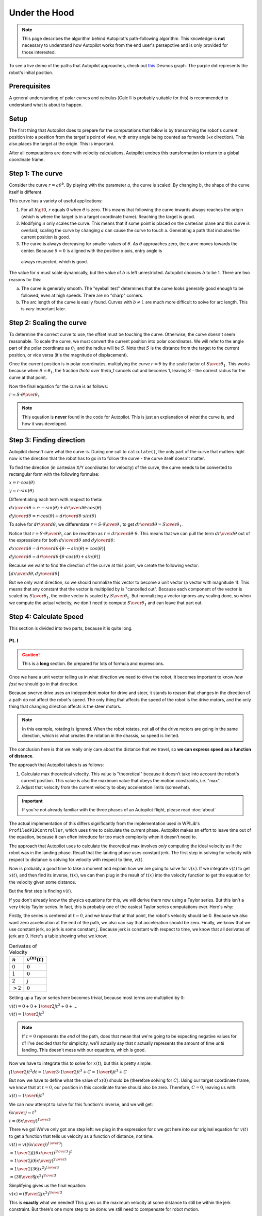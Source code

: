 Under the Hood
==============

.. note::
   This page describes the algorithm behind Autopilot's path-following
   algorithm. This knowledge is **not** necessary to understand how Autopilot
   works from the end user's persepctive and is only provided for those
   interested.

To see a live demo of the paths that Autopilot approaches, check out `this
<https://www.desmos.com/calculator/w7penby7ds>`_ Desmos graph. The purple dot
represents the robot's initial position.

Prerequisites
-------------

A general understanding of polar curves and calculus (Calc II is probably
suitable for this) is recommended to understand what is about to happen.

Setup
-----

The first thing that Autopilot does to prepare for the computations that follow
is by transorming the robot's current position into a position from the
target's point of view, with entry angle being counted as forwards (+x
direction). This also places the target at the origin. This is important.

After all computations are done with velocity calculations, Autopilot undoes
this transformation to return to a global coordinate frame.

Step 1: The curve
-----------------

Consider the curve :math:`r=a\theta^b`. By playing with the parameter
:math:`a`, the curve is scaled. By changing :math:`b`, the shape of the curve
itself is different.

This curve has a variety of useful applications:

1. For all :math:`b \gt 0`, :math:`r` equals 0 when :math:`\theta` is zero.
   This means that following the curve inwards always reaches the origin (which
   is where the target is in a target coordinate frame). Reaching the target is
   good.

2. Modifying :math:`a` only scales the curve. This means that if some point is
   placed on the cartesian plane and this curve is overlaid, scaling the curve
   by changing :math:`a` can cause the curve to touch a. Generating a path that
   includes the current position is good.

3. The curve is always decreasing for smaller values of :math:`\theta`. As
   :math:`\theta` approaches zero, the curve moves towards the center. Because
   :math:`\theta = 0` is aligned with the positive x axis, entry angle is
  always respected, which is good.

The value for :math:`a` must scale dynamically, but the value of :math:`b` is
left unrestricted. Autopilot chooses :math:`b` to be 1. There are two reasons for this:

a. The curve is generally smooth. The "eyeball test" determines that the curve
   looks generally good enough to be followed, even at high speeds. There are
   no "sharp" corners.

b. The arc length of the curve is easily found. Curves with :math:`b \ne 1` are
   much more difficult to solve for arc length. This is *very* important later.

Step 2: Scaling the curve
-------------------------

To determine the correct curve to use, the offset must be touching the curve.
Otherwise, the curve doesn't seem reasonable. To scale the curve, we must
convert the current position into polar coordinates. We will refer to the angle
part of the polar coordinate as :math:`\theta_1` and the radius will be
:math:`S`. Note that :math:`S` is the distance from the target to the current
position, or vice versa (it's the magnitude of displacement).

Once the current position is in polar coordinates, multiplying the curve
:math:`r = \theta` by the scale factor of :math:`S \over \theta_1`. This works
because when :math:`\theta = \theta_1`, the fraction `\theta \over \theta_1`
cancels out and becomes 1, leaving :math:`S` - the correct radius for the curve at
that point.

Now the final equation for the curve is as follows:

:math:`r = {{ S \cdot \theta } \over \theta_1}`

.. note::
   This equation is **never** found in the code for Autopilot. This is just an
   explanation of *what* the curve is, and how it was developed.

Step 3: Finding direction
-------------------------

Autopilot doesn't care what the curve is. During one call to ``calculate()``,
the only part of the curve that matters right now is the direction that the
robot has to go in to follow the curve - the curve itself doesn't matter.

To find the direction (in cartesian X/Y coordinates for velocity) of the curve, the curve needs
to be converted to rectangular form with the following formulae:

:math:`x = r \cdot cos(\theta)`

:math:`y = r \cdot sin(\theta)`

Differentiating each term with respect to theta:

:math:`{dx \over d\theta} = r \cdot -sin(\theta) + {dr \over d\theta} \cdot cos(\theta)`

:math:`{dy \over d\theta} = r \cdot cos(\theta) + {dr \over d\theta} \cdot sin(\theta)`

To solve for :math:`dr \over d\theta`, we differentiate :math:`r = {S \cdot
\theta \over \theta_1}` to get :math:`{dr \over d\theta} = {S \over \theta_1}`.

Notice that :math:`r = {S \cdot \theta \over \theta_1}` can be rewritten as
:math:`r = {dr \over d\theta} \cdot \theta`. This means that we can pull the
term :math:`{dr \over d\theta}` out of the expressions for both :math:`dx \over
d\theta` and :math:`dy \over d\theta`:

:math:`{dx \over d\theta} = {dr \over d\theta} \cdot [\theta \cdot -sin(\theta) + cos(\theta)]`

:math:`{dy \over d\theta} = {dr \over d\theta} \cdot [\theta \cdot cos(\theta) + sin(\theta)]`

Because we want to find the direction of the curve at this point, we create the
following vector:

:math:`[{dx \over d\theta}, {dy \over d\theta}]`

But we only want direction, so we should normalize this vector to become a unit
vector (a vector with magnitude 1). This means that any constant that the
vector is multiplied by is "cancelled out". Because each component of the
vector is scaled by :math:`S \over \theta_1`, the entire vector is scaled by
:math:`S \over \theta_1`. But normalizing a vector ignores any scaling done, so
when we compute the actual velocity, we don't need to compute :math:`S \over
\theta_1` and can leave that part out.

Step 4: Calculate Speed
-----------------------

This section is divided into two parts, because it is quite long.

Pt. I
~~~~~

.. caution::
   This is a **long** section. Be prepared for lots of formula and
   expressions.

Once we have a unit vector telling us in what direction we need to drive the
robot, it becomes important to know *how fast* we should go in that direction.

Because swerve drive uses an independent motor for drive and steer, it stands
to reason that changes in the direction of a path do not affect the robot's
speed. The only thing that affects the speed of the robot is the drive motors,
and the only thing that changing direction affects is the steer motors.

.. note::
   In this example, rotating is ignored. When the robot rotates, not all of the
   drive motors are going in the same direction, which is what creates the
   rotation in the chassis, so speed is limited.

The conclusion here is that we really only care about the distance that we
travel, so **we can express speed as a function of distance**.

The approach that Autopilot takes is as follows:

1. Calculate max theoretical velocity. This value is "theoretical" because it
   doesn't take into account the robot's current position. This value is also
   the maximum value that obeys the motion constraints, i.e. "max".

2. Adjust that velocity from the current velocity to obey acceleration limits (somewhat).

.. important:: If you're not already familiar with the three phases of an
   Autopilot flight, please read :doc:`about`

The actual implementation of this differs significantly from the implementation
used in WPILib's ``ProfiledPIDController``, which uses time to calculate the
current phase. Autopilot makes an effort to leave time out of the equation,
because it can often introduce far too much complexity when it doesn't need to.

The approach that Autopilot uses to calculate the theoretical max involves
*only* computing the ideal velocity as if the robot was in the landing phase.
Recall that the landing phase uses constant jerk. The first step in solving for
velocity with respect to distance is solving for velocity with respect to time,
:math:`v(t)`.

Now is probably a good time to take a moment and explain how we are going to
solve for :math:`v(x)`. If we integrate :math:`v(t)` to get :math:`x(t)`, and
then find its inverse, :math:`t(x)`, we can then plug in the result of
:math:`t(x)` into the velocity function to get the equation for the velocity
given some distance.

But the first step is finding :math:`v(t)`.

If you don't already know the physics equations for this, we will derive them
now using a Taylor series. But this isn't a very tricky Taylor series. In fact,
this is probably one of the easiest Taylor series computations ever. Here's why:

Firstly, the series is centered at :math:`t = 0`, and we know that at that
point, the robot's velocity should be 0. Because we also want zero acceleration
at the end of the path, we also can say that acceleration should be zero.
Finally, we know that we use constant jerk, so jerk is some constant :math:`j`.
Because jerk is constant with respect to time, we know that all derivates of
jerk are 0. Here's a table showing what we know:

.. list-table:: Derivates of Velocity
   :header-rows: 1

   * - :math:`n`
     - :math:`v^{(n)}(t)`

   * - :math:`0`
     - :math:`0`

   * - :math:`1`
     - :math:`0`

   * - :math:`2`
     - :math:`j`

   * - :math:`>2`
     - :math:`0`

Setting up a Taylor series here becomes trivial, because most terms are
multiplied by :math:`0`:

:math:`v(t) = 0 + 0 + {1 \over 2} jt^2 + 0 + ...`

:math:`v(t) = {1 \over 2} jt^2`

.. note::
   If :math:`t=0` represents the *end* of the path, does that mean that
   we're going to be expecting negative values for :math:`t`? I've decided that
   for simplicity, we'll actually say that :math:`t` actually represents the
   amount of time *until* landing. This doesn't mess with our equations, which
   is good.

Now we have to integrate this to solve for :math:`x(t)`, but this is pretty
simple:

:math:`\int{1 \over 2} jt^2 dt = {1 \over 3} \cdot {1 \over 2} jt^3 + C = {1 \over 6} jt^3 + C`

But now we have to define what the value of :math:`x(0)` should be (therefore
solving for :math:`C`). Using our target coordinate frame, we know that at
:math:`t=0`, our position in this coordinate frame should also be zero.
Therefore, :math:`C = 0`, leaving us with:

:math:`x(t) = {1 \over 6} jt^3`

We can now attempt to solve for this function's inverse, and we will get:

:math:`{6x \over j} = t^3`

:math:`t = ({6x \over j})^{1 \over 3}`

There we go! We've only got one step left: we plug in the expression for
:math:`t` we got here into our original equation for :math:`v(t)` to get a
function that tells us velocity as a function of distance, not time.

:math:`v(t) = v(({6x \over j})^{1 \over 3})`

:math:`= {1 \over 2} j [({6x \over j})^{1 \over 3}]^{2}`

:math:`= {1 \over 2} j ({6x \over j})^{2 \over 3}`

:math:`= {1 \over 2} (36jx^2)^{1 \over 3}`

:math:`= ({36 \over 8} j x^2)^{1 \over 3}`

Simplifying gives us the final equation:

:math:`v(x) = ({9 \over 2} j x^2)^{1 \over 3}`

This is **exactly** what we needed! This gives us the maximum velocity at some
distance to still be within the jerk constraint. But there's one more step to
be done: we still need to compensate for robot motion.

We **always** want to travel along the path, so we *never* permit motion that
doesn't follow the path. But if the robot is at rest, we don't want to
instantly command some the max velocity. We need to approach the goal velocity,
which is where the acceleration constraint comes into play.

.. important::
   For the rest of this section, I use "velocity" when I refer to
   "velocity in the goal direction of motion". These definitely are *not* the
   same thing, so it's important to note.

If we know the change in time among calls to Autopilot (robot periodic is 20
milliseconds), we can compute the maximum change in velocity that is acceptable
during this time by multiplying :math:`\Delta t` by our acceleration value.

This is the largest legal change in robot velocity if we always obey our
constraints. If the difference between the ideal velocity and the current velocity
is smaller than that change, then we can simply apply the ideal velocity.

Before I wrap up this section, it's important to note the times when Autopilot
doesn't obey its given constraints.

Firstly, if the current velocity is higher than the theoretical velocity, the
theoretical velocity is always applied, even if the change is greater than the
calculated max change. This is not a bug; this is a design choice. In a path,
smoothness is especially important *at the end* of the path. Because Autopilot
never demands a velocity higher than the ideal velocity, it is reasonable to
say that anytime when velocity is significantly higher than theoretical is due
to initial conditions. Rather than do its best while obeying constraints and
arrive at the target too fast (for end velocity of zero, nonzero end velocity
is bad), Autopilot will instead violate its constraints at the start as to
prevent issues later. In this situation, the tradeoff lies between jerky motion
at a point where that isn't critical to the final motion, or surprising the
user with unexpected behavior.

The second instance where Autopilot doesn't follow its own constraints is with
regards to motion that is not in the direction of the path. This motion can be
due to bad initial conditions, or - and more importantly - it can be due to a
discrete time step controller rather than a continuos motion. Autopilot doesn't
technically always follow its own path, but this is because from one cycle to
another, the robot should be travelling in a straight line - but this doesn't
follow with the path; therefore there will be a little error. Autopilot never
tells the robot to move in a different direction from the correct direction to
follow the path. Although this can very much risk sudden changes in velocity,
that is normally due to poor initial conditions for the path. Autopilot *could*
implement a different acceleration constraint to correct for velocity error,
but this adds another step that needs to be tuned. And what's worse is that for
the reasons mentioned above, this sort of correction is important and
improperly tuning it could cause Autopilot to tell the robot to oscillate or
exhibit wierd behavior. This was another design decision - we want to make any
jerky motions at the start of an Autopilot action.
 
Pt. II
~~~~~~

We cannot assume that distance that we will need to travel is equal to the
magnitude of the displacement from the target (:math:`S` from earlier).
 
Notice that the length of the path that we have to travel is the length of the
curve from 0 to the current angle. This is called **arc length**, and we have
an integral expression to calculate it:

:math:`L = \int_0^{|\theta_1|}\sqrt{[r(\theta)]^2 + ({dr \over d\theta})^2}d\theta`

.. note::
   We take the absolute value of our angle because if we have an angle that's
   negative, we still want a positive length.

We already solved for :math:`{dr \over d\theta}` earlier when computing the
direction of velocity, so let's use it's value: :math:`S \over \theta_1`.

We substitute this expression in as well as the expression for
:math:`r(\theta)` and get:

:math:`L = \int_0^{|\theta_1|}\sqrt{({S \theta \over \theta_1})^2 + ({S \over
\theta_1})^2}d\theta`

:math:`= \int_0^{|\theta_1|}({S \over \theta_1})\sqrt{\theta^2 + 1}d\theta`

:math:`= ({S \over \theta_1})\int_0^{|\theta_1|}\sqrt{\theta^2 + 1}d\theta`

Next, a few things are going to happen: Firstly, we're going to forget (for
now) about the constant multiplier outside the integral. We'll return to it
later, but it's a trivial multiplication and not at all interesting. Secondly,
I'm going to replace all instances of :math:`\theta` with :math:`x`. Finally,
I'm going to also omit the bounds of integration. Again, they'll return later,
but they're not the special part here.

Now our integral to solve has become:

:math:`\int \sqrt {x^2 + 1}dx`

This integral is a fun nightmare to work out by hand, so feel free to skip if
it gets boring. You've been warned.

We can begin with a trig substitution:

:math:`\text{let } x = tan(\theta)`

:math:`{dx \over d\theta} = sec^2(\theta)`

:math:`dx = sec^2(\theta)d\theta`

.. important::
   **Please** remember that this :math:`\theta` is **NOT** the same
   :math:`\theta` as before.

After this substitution, our integral becomes:

:math:`\int \sqrt{tan^2(\theta) + 1} \cdot sec^2(\theta)d\theta`

Recalling that :math:`tan^2(a) + 1 = sec^2(a)`:

:math:`\int \sqrt{sec^2(\theta)} \cdot sec^2(\theta)d\theta`

:math:`= \int sec(\theta) \cdot sec^2(\theta)d\theta`

Now, we can use integration by parts to "simplify" this expression:

.. list-table::
   :widths: 50 50
   :header-rows: 0

   * - :math:`u = sec(\theta)`
     - :math:`v = tan(\theta)`

   * - :math:`u' = sec(\theta)tan(\theta)`
     - :math:`v' = sec^2(\theta)`

Thus, the integral becomes:

:math:`sec(\theta)tan(\theta) - \int sec(\theta)tan^2(\theta)d\theta`

:math:`= sec(\theta)tan(\theta) - \int sec(\theta)[sec^2(\theta) - 1]d\theta`

:math:`= sec(\theta)tan(\theta) - \int [sec^3(\theta) - sec(\theta)]d\theta`

:math:`= sec(\theta)tan(\theta) - \int sec^S3(\theta)d\theta + \int sec(\theta)d\theta`

The integration of :math:`sec(\theta)` is given to be :math:`ln |sec(\theta) +
tan(\theta)| + C`. A proof of this is left to the reader.

Our integral transforms into:

:math:`\int sec^3(\theta)d\theta = sec(\theta)tan(\theta) + ln |sec(\theta) +
tan(\theta)| - \int sec^3(\theta)d\theta`

Moving the integral term to the left side:

:math:`2\int sec^3(\theta)d\theta = sec(\theta)tan(\theta) + ln |sec(\theta) + tan(\theta)|`

Dividing each side by 2 solves the integral:

:math:`\int sec^3(\theta)d\theta = {1 \over 2}[sec(\theta)tan(\theta) + ln
|sec(\theta) + tan(\theta)|]`

But we're not done yet. We still need to move back into the :math:`x` world.

But this is what we know:

.. list-table::
   :header-rows: 0

   * - :math:`tan(\theta)`
     - :math:`x`

   * - :math:`sec(\theta)`
     - :math:`\sqrt{1 + x^2}`

We can substitute these values into the expression for the integral and get:

:math:`{1 \over 2}[x \sqrt{1+x^2} + ln |x + \sqrt{1+x^2}|]`

Note that plugging :math:`x = 0` into this expression results in a value of
`0`. When we evaluate the integral from 0 to :math:`|\theta_1|`, we only need to
compute the value of this expression when we plug in :math:`x = |\theta_1|`.

But we're not quite done yet. We still need to remember that constant that we
multiplied the integral by: :math:`S \over \theta_1`.

Here's what happens when we plug that in:

:math:`{S \over 2\theta_1}[x \sqrt{1+x^2} + ln |x + \sqrt{1+x^2}|]`

:math:`= {S \over 2\theta_1}x\sqrt{1+x^2} + {S \over 2\theta_1}ln |x + \sqrt{1+x^2}|`

In the first term, something happens when we let :math:`x=\theta_1`. The fraction
:math:`\theta_1 \over \theta_1` reduces to just 1:

:math:`L = {S \over 2}\sqrt{1+\theta_1^2} + {S \over 2\theta_1}ln |\theta_1 +
\sqrt{1+\theta_1^2}|`

This is the final formula that is found in the code for Autopilot, with one
exception: if :math:`theta_1 = 0`, the result is just :math:`S`. The reason for
this edge case is because if the angle is 0, the robot should only drive
straight in (and dividing by 0... computers don't like that).

This gives us a formula for the distance along the path that we have left to
travel. If we plug this into the formula for velocity given distance that we
found in pt. I, we are given a scalar by which we can multiply the vector we
got from Step 3, finally giving us a vector that represents the robot's
velocity.

Step 5: Wrapping it up
----------------------

At this point, the necessary calculations are in place; we know the correct
direction to drive in, and the correct speed to demand in that direction.

Finally, Autopilot returns this value to a global coordinate frame (remember,
this was all taking place in a target-centric coordinate frame?) and returns it
to the user.

Rotation
~~~~~~~~

Any rotation logic is much simpler, and does not merit its own section. This is
primarily due to the fact that Autopilot only returns a rotation setpoint, not
a rotational rate. Nevertheless, I will explain how Autopilot decides what
direction to request.

The first check Autopilot makes is whether the current target has a rotation
radius. If it doesn't, then there are no restraints on whether the target's
rotation is demanded. Therefore, the target's rotation is demanded.

If a rotation radius is in place, then Autopilot looks at the current distance
to the target. Is it smaller than the rotation radius? If so, then the target's
rotation is demanded. Otherwise, Autopilot simply returns the original rotation.

A quick note about entry angle
~~~~~~~~~~~~~~~~~~~~~~~~~~~~~~

The most pedantic readers will notice one discrepency between how entry angle
is described here and its behavior in code. This difference can be explained with
the following image of an Autopilot trajectory:

.. image:: entry-angle.png
   :width: 400

This graph is viewed from the target's coordinate frame, so the positive X axis
represents the direction the robot should come from. However, consider the case
when entry angle is zero. Then, this image looks exactly like the
field-relative view of this motion.

The technicallity here versus what is observed in practice with Autopilot is
the fact that here, the robot should approach from the positive X direction,
but in the real world, the robot approaches from the opposite direction. This
is not a bug. This is done to make it easier to imagine the correct entry angle
when writing code with Autopilot. Imagine an angle of 0. Does the angle point
to the left or to the right? Most will say that the angle starts at the origin
and points right. But an entry angle of zero, as shown in the image, actually
would cause the robot to approach *from* the right, i.e. would end going to the
left. This inverts the behavior that seems reasonable. Therefore, Autopilot
quietly flips the given entry angle so that it is the angle that the robot ends
travelling in.

This seems like the "least surprising" meaning of entry angle. Consider the
entry angle as if it was drawn as a vector pointing in that direction. The
arrow (if you picture it that way) that the vector points is the way that the
robot approaches from. It seems to be the more intuitive design.
